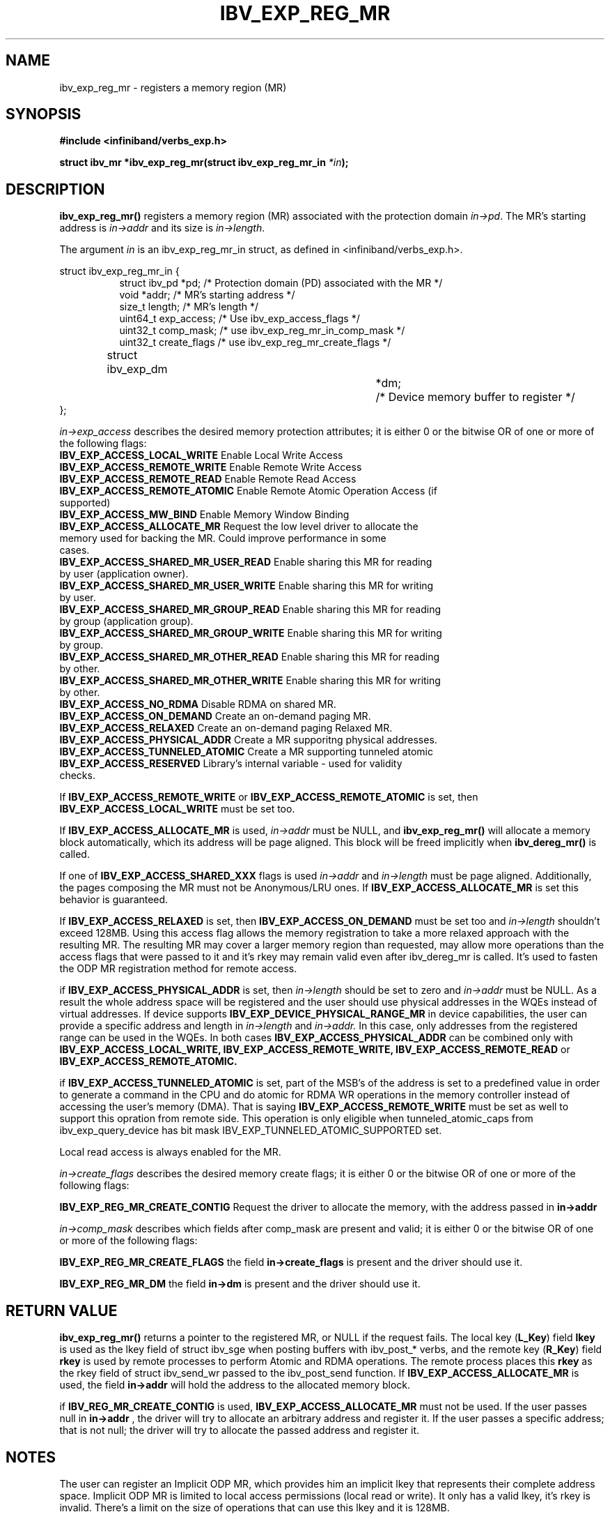 .\" -*- nroff -*-
.\"
.TH IBV_EXP_REG_MR 3 2014-04-27 libibverbs "Libibverbs Programmer's Manual"
.SH "NAME"
ibv_exp_reg_mr \- registers a memory region (MR)
.SH "SYNOPSIS"
.nf
.B #include <infiniband/verbs_exp.h>
.sp
.BI "struct ibv_mr *ibv_exp_reg_mr(struct ibv_exp_reg_mr_in "  "*in" );
.fi
.SH "DESCRIPTION"
.B ibv_exp_reg_mr()
registers a memory region (MR) associated with the protection domain
.I in->pd\fR.
The MR's starting address is
.I in->addr
and its size is
.I in->length\fR.

.PP
The argument
.I in
is an ibv_exp_reg_mr_in struct, as defined in <infiniband/verbs_exp.h>.
.PP
.nf
struct  ibv_exp_reg_mr_in {
.in +8
struct ibv_pd                    *pd;        /* Protection domain (PD) associated with the MR */
void                             *addr;      /* MR's starting address */
size_t                           length;     /* MR's length */
uint64_t                         exp_access; /* Use ibv_exp_access_flags */
uint32_t                         comp_mask;  /* use ibv_exp_reg_mr_in_comp_mask */
uint32_t                         create_flags /* use ibv_exp_reg_mr_create_flags */ 
struct ibv_exp_dm 		*dm;	     /* Device memory buffer to register */
.in -8
};

.fi
.I in->exp_access
describes the desired memory protection attributes; it is either 0 or the bitwise OR of one or more of the following flags:
.PP
.TP
.B IBV_EXP_ACCESS_LOCAL_WRITE \fR  Enable Local Write Access
.TP
.B IBV_EXP_ACCESS_REMOTE_WRITE \fR Enable Remote Write Access
.TP
.B IBV_EXP_ACCESS_REMOTE_READ\fR   Enable Remote Read Access
.TP
.B IBV_EXP_ACCESS_REMOTE_ATOMIC\fR Enable Remote Atomic Operation Access (if supported)
.TP
.B IBV_EXP_ACCESS_MW_BIND\fR       Enable Memory Window Binding
.TP
.B IBV_EXP_ACCESS_ALLOCATE_MR\fR   Request the low level driver to allocate the memory used for backing the MR. Could improve performance in some cases.
.TP
.B IBV_EXP_ACCESS_SHARED_MR_USER_READ\fR Enable sharing this MR for reading by user (application owner).
.TP
.B IBV_EXP_ACCESS_SHARED_MR_USER_WRITE\fR Enable sharing this MR for writing by user.
.TP
.B IBV_EXP_ACCESS_SHARED_MR_GROUP_READ\fR Enable sharing this MR for reading by group (application group).
.TP
.B IBV_EXP_ACCESS_SHARED_MR_GROUP_WRITE\fR   Enable sharing this MR for writing by group.
.TP
.B IBV_EXP_ACCESS_SHARED_MR_OTHER_READ\fR      Enable sharing this MR for reading by other.
.TP
.B IBV_EXP_ACCESS_SHARED_MR_OTHER_WRITE\fR    Enable sharing this MR for writing by other.
.TP
.B IBV_EXP_ACCESS_NO_RDMA\fR   Disable RDMA on shared MR. 
.TP
.B IBV_EXP_ACCESS_ON_DEMAND\fR    Create an on-demand paging MR.
.TP
.B IBV_EXP_ACCESS_RELAXED\fR      Create an on-demand paging Relaxed MR.
.TP
.B IBV_EXP_ACCESS_PHYSICAL_ADDR\fR      Create a MR supporitng physical addresses.
.TP
.B IBV_EXP_ACCESS_TUNNELED_ATOMIC\fR    Create a MR supporting tunneled atomic
.TP
.B IBV_EXP_ACCESS_RESERVED\fR    Library's internal variable - used for validity checks.
.PP
If
.B IBV_EXP_ACCESS_REMOTE_WRITE
or
.B IBV_EXP_ACCESS_REMOTE_ATOMIC
is set, then
.B IBV_EXP_ACCESS_LOCAL_WRITE
must be set too.
.PP
If
.B IBV_EXP_ACCESS_ALLOCATE_MR
is used,
.I in->addr
must be NULL, and
.B ibv_exp_reg_mr()
will allocate a memory block automatically, which its address will be page aligned.
This block will be freed implicitly when
.B ibv_dereg_mr()
is called.
.PP
If one of
.B IBV_EXP_ACCESS_SHARED_XXX
flags is used
.I in->addr
and
.I in->length
must be page aligned. Additionally, the pages composing the MR must not be Anonymous/LRU ones. If
.B IBV_EXP_ACCESS_ALLOCATE_MR
is set this behavior is guaranteed.
.PP
If
.B IBV_EXP_ACCESS_RELAXED
is set, then
.B IBV_EXP_ACCESS_ON_DEMAND
must be set too and
.I in->length
shouldn't exceed 128MB. Using this access flag allows the memory registration to take a
more relaxed approach with the resulting MR. The resulting MR may cover a
larger memory region than requested, may allow more operations than the access
flags that were passed to it and it's rkey may remain valid even after
ibv_dereg_mr is called. It's used to fasten the ODP MR registration method for
remote access.
.PP
if
.B IBV_EXP_ACCESS_PHYSICAL_ADDR
is set, then
.I in->length
should be set to zero and
.I in->addr
must be NULL. As a result the whole address space will be registered and the
user should use physical addresses in the WQEs instead of virtual addresses.
If device supports
.B IBV_EXP_DEVICE_PHYSICAL_RANGE_MR
in device capabilities, the user can provide a specific address and length in
.I in->length
and
.I in->addr.
In this case, only addresses from the registered range can be used in the WQEs.
In both cases
.B IBV_EXP_ACCESS_PHYSICAL_ADDR
can be combined only with
.B IBV_EXP_ACCESS_LOCAL_WRITE,
.B IBV_EXP_ACCESS_REMOTE_WRITE,
.B IBV_EXP_ACCESS_REMOTE_READ
or
.B IBV_EXP_ACCESS_REMOTE_ATOMIC.
.PP
if
.B IBV_EXP_ACCESS_TUNNELED_ATOMIC
is set, part of the MSB's of the address is set to a predefined value in order to generate a
command in the CPU and do atomic for RDMA WR operations in the memory controller
instead of accessing the user's memory (DMA). That is saying
.B IBV_EXP_ACCESS_REMOTE_WRITE
must be set as well to support this opration from remote side. This operation is only eligible
when tunneled_atomic_caps from ibv_exp_query_device has bit mask IBV_EXP_TUNNELED_ATOMIC_SUPPORTED set.
.PP
Local read access is always enabled for the MR.

.fi
.I in->create_flags
describes the desired memory create flags; it is either 0 or the bitwise OR of one or more of the following flags:
.PP
.B IBV_EXP_REG_MR_CREATE_CONTIG\fR Request the driver to allocate the memory, with the address passed in
.B in->addr 
  
.I in->comp_mask
describes which fields after comp_mask are present and valid; it is either 0 or the bitwise OR of one or more of the following flags:
.PP
.B IBV_EXP_REG_MR_CREATE_FLAGS \fR  the field
.B in->create_flags
is present and the driver should use it.
.PP
.B IBV_EXP_REG_MR_DM \fR  the field
.B in->dm
is present and the driver should use it.

.SH "RETURN VALUE"
.B ibv_exp_reg_mr()
returns a pointer to the registered MR, or NULL if the request fails.
The local key (\fBL_Key\fR) field
.B lkey
is used as the lkey field of struct ibv_sge when posting buffers with
ibv_post_* verbs, and the remote key (\fBR_Key\fR)
field
.B rkey
is used by remote processes to perform Atomic and RDMA operations.  The remote process places this
.B rkey
as the rkey field of struct ibv_send_wr passed to the ibv_post_send function.
If
.B IBV_EXP_ACCESS_ALLOCATE_MR\fR is used, the field
.B in->addr\fR will hold the address to the allocated memory block.

if 
.B IBV_REG_MR_CREATE_CONTIG\fR is used,
.B IBV_EXP_ACCESS_ALLOCATE_MR
must not be used. If the user passes null in
.B in->addr
, the driver will try to allocate an arbitrary address and register it. If the user passes a specific address; that is not null; the driver will try to allocate the passed address and register it.

.SH "NOTES"
.PP
The user can register an Implicit ODP MR, which provides him an implicit lkey
that represents their complete address space. Implicit ODP MR is limited to
local access permissions (local read or write). It only has a valid lkey, it's
rkey is invalid. There's a limit on the size of operations that can use this
lkey and it is 128MB.

In order to register an Implicit ODP MR, in addition to the
IBV_EXP_ACCESS_ON_DEMAND access flag, use
.B in->addr = 0
and
.B in->length = IBV_EXP_IMPLICIT_MR_SIZE.

.SH "SEE ALSO"
.BR ibv_dereg_mr (3),
.BR ibv_alloc_pd (3),
.BR ibv_post_send (3),
.BR ibv_post_recv (3),
.BR ibv_post_srq_recv (3),
.BR ibv_reg_shared_mr (3)
.BR ibv_exp_alloc_dm (3)
.BR ibv_exp_free_dm (3)

.SH "AUTHORS"
.TP
Dotan Barak <dotanba@gmail.com>
.TP
Majd Dibbiny <majd@mellanox.com>
.TP
Moshe Lazer <moshel@mellanox.com>
.TP
Ariel Levkovich <lariel@mellanox.com>
